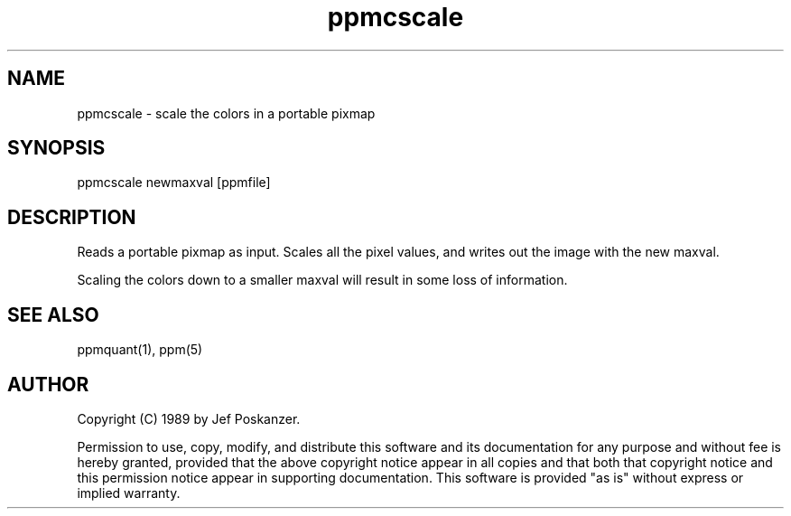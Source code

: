 .TH ppmcscale 1 "27 February 1989"
.SH NAME
ppmcscale - scale the colors in a portable pixmap
.SH SYNOPSIS
ppmcscale newmaxval [ppmfile]
.SH DESCRIPTION
Reads a portable pixmap as input.
Scales all the pixel values, and writes out the image with the new maxval.
.PP
Scaling the colors down to a smaller maxval will result in some loss
of information.
.SH "SEE ALSO"
ppmquant(1), ppm(5)
.SH AUTHOR
Copyright (C) 1989 by Jef Poskanzer.

Permission to use, copy, modify, and distribute this software and its
documentation for any purpose and without fee is hereby granted, provided
that the above copyright notice appear in all copies and that both that
copyright notice and this permission notice appear in supporting
documentation.  This software is provided "as is" without express or
implied warranty.
